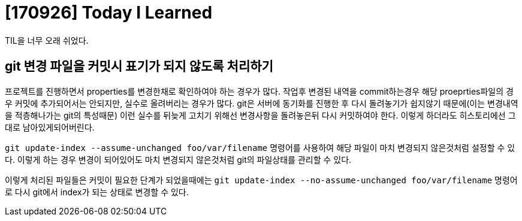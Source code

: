 # [170926] Today I Learned

TIL을 너무 오래 쉬었다.

## git 변경 파일을 커밋시 표기가 되지 않도록 처리하기

프로젝트를 진행하면서 properties를 변경한채로 확인하여야 하는 경우가 많다.
작업후 변경된 내역을 commit하는경우 해당 proeprties파일의 경우 커밋에 추가되어서는 안되지만, 실수로 올려버리는 경우가 많다.
git은 서버에 동기화를 진행한 후 다시 돌려놓기가 쉽지않기 때문에(이는 변경내역을 적층해나가는 git의 특성때문) 이런 실수를 뒤늦게 고치기 위해선 변경사항을 돌려놓은뒤 다시 커밋하여야 한다.
이렇게 하더라도 히스토리에선 그대로 남아있게되어버린다.

`git update-index --assume-unchanged foo/var/filename` 명령어를 사용하여 해당 파일이 마치 변경되지 않은것처럼 설정할 수 있다.
이렇게 하는 경우 변경이 되어있어도 마치 변경되지 않은것처럼 git의 파일상태를 관리할 수 있다.

이렇게 처리된 파일들은 커밋이 필요한 단계가 되었을때에는 `git update-index --no-assume-unchanged foo/var/filename` 명령어로 다시 git에서 index가 되는 상태로 변경할 수 있다.

